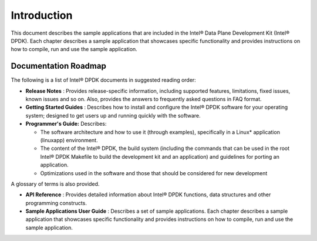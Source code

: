 ..  BSD LICENSE
    Copyright(c) 2010-2014 Intel Corporation. All rights reserved.
    All rights reserved.

    Redistribution and use in source and binary forms, with or without
    modification, are permitted provided that the following conditions
    are met:

    * Redistributions of source code must retain the above copyright
    notice, this list of conditions and the following disclaimer.
    * Redistributions in binary form must reproduce the above copyright
    notice, this list of conditions and the following disclaimer in
    the documentation and/or other materials provided with the
    distribution.
    * Neither the name of Intel Corporation nor the names of its
    contributors may be used to endorse or promote products derived
    from this software without specific prior written permission.

    THIS SOFTWARE IS PROVIDED BY THE COPYRIGHT HOLDERS AND CONTRIBUTORS
    "AS IS" AND ANY EXPRESS OR IMPLIED WARRANTIES, INCLUDING, BUT NOT
    LIMITED TO, THE IMPLIED WARRANTIES OF MERCHANTABILITY AND FITNESS FOR
    A PARTICULAR PURPOSE ARE DISCLAIMED. IN NO EVENT SHALL THE COPYRIGHT
    OWNER OR CONTRIBUTORS BE LIABLE FOR ANY DIRECT, INDIRECT, INCIDENTAL,
    SPECIAL, EXEMPLARY, OR CONSEQUENTIAL DAMAGES (INCLUDING, BUT NOT
    LIMITED TO, PROCUREMENT OF SUBSTITUTE GOODS OR SERVICES; LOSS OF USE,
    DATA, OR PROFITS; OR BUSINESS INTERRUPTION) HOWEVER CAUSED AND ON ANY
    THEORY OF LIABILITY, WHETHER IN CONTRACT, STRICT LIABILITY, OR TORT
    (INCLUDING NEGLIGENCE OR OTHERWISE) ARISING IN ANY WAY OUT OF THE USE
    OF THIS SOFTWARE, EVEN IF ADVISED OF THE POSSIBILITY OF SUCH DAMAGE.

Introduction
============

This document describes the sample applications that are included in the Intel® Data Plane Development Kit (Intel® DPDK).
Each chapter describes a sample application that showcases specific functionality and
provides instructions on how to compile, run and use the sample application.

Documentation Roadmap
---------------------

The following is a list of Intel® DPDK documents in suggested reading order:

*   **Release Notes** : Provides release-specific information, including supported features,
    limitations, fixed issues, known issues and so on.
    Also, provides the answers to frequently asked questions in FAQ format.

*   **Getting Started Guides** : Describes how to install and
    configure the Intel® DPDK software for your operating system;
    designed to get users up and running quickly with the software.

*   **Programmer's Guide:**  Describes:

    *   The software architecture and how to use it (through examples),
        specifically in a Linux* application (linuxapp) environment.

    *   The content of the Intel® DPDK, the build system
        (including the commands that can be used in the root Intel® DPDK Makefile to build the development kit and an application)
 	and guidelines for porting an application.

    *   Optimizations used in the software and those that should be considered for new development

A glossary of terms is also provided.

*   **API Reference**  : Provides detailed information about Intel®  DPDK functions,
    data structures and other programming constructs.

*   **Sample Applications User Guide**  : Describes a set of sample applications.
    Each chapter describes a sample application that showcases specific functionality and
    provides instructions on how to compile, run and use the sample application.
